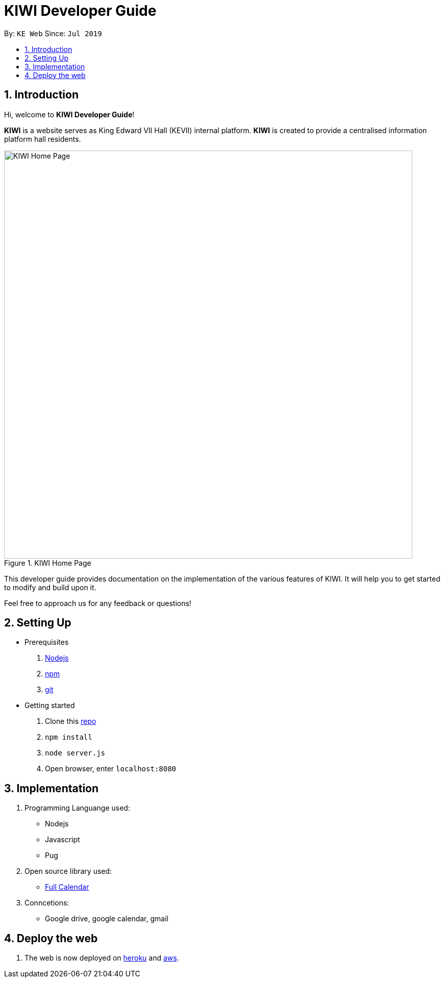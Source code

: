 # KIWI Developer Guide
:site-section: DeveloperGuide
:toc:
:toc-title:
:toc-placement: preamble
:sectnums:
:imagesDir: ./images
:stylesDir: stylesheets
:xrefstyle: full
:repoURL: 

By: `KE Web`   Since: `Jul 2019`

== Introduction

Hi, welcome to *KIWI Developer Guide*! 

**KIWI** is a website serves as King Edward VII Hall (KEVII) internal platform. **KIWI** is created to provide a centralised information platform hall residents.

.KIWI Home Page
image::home_page.png[KIWI Home Page, 800]

This developer guide provides documentation on the implementation of the various features of KIWI. It will help you to get started to modify and build upon it.

Feel free to approach us for any feedback or questions!

== Setting Up

* Prerequisites
. https://nodejs.org/en/[Nodejs]
. https://www.npmjs.com/get-npm[npm]
. https://git-scm.com/downloads[git]

* Getting started
. Clone this https://github.com/ziyun99/web[repo]
. `npm install`
. `node server.js`
. Open browser, enter `localhost:8080`


== Implementation

. Programming Languange used:
* Nodejs
* Javascript
* Pug

. Open source library used:
* https://fullcalendar.io/[Full Calendar]

. Conncetions:
* Google drive, google calendar, gmail

== Deploy the web
. The web is now deployed on https://kiwi7.herokuapp.com/[heroku] and http://ec2-52-221-253-86.ap-southeast-1.compute.amazonaws.com:8080/[aws].